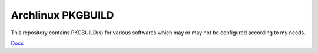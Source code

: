 ===================
Archlinux PKGBUILD
===================

This repository contains PKGBUILD(s) for various softwares which may or may not
be configured according to my needs.

`Docs <https://docs.argp.in/arch/index.html>`_
